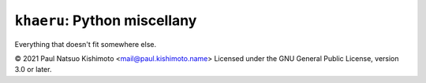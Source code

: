 ``khaeru``: Python miscellany
=============================

.. image:: https://img.shields.io/pypi/v/khaeru.svg
   :target: https://pypi.org/project/khaeru

Everything that doesn't fit somewhere else.

© 2021 Paul Natsuo Kishimoto <`mail@paul.kishimoto.name <mailto:mail@paul.kishimoto.name>`_>
Licensed under the GNU General Public License, version 3.0 or later.
